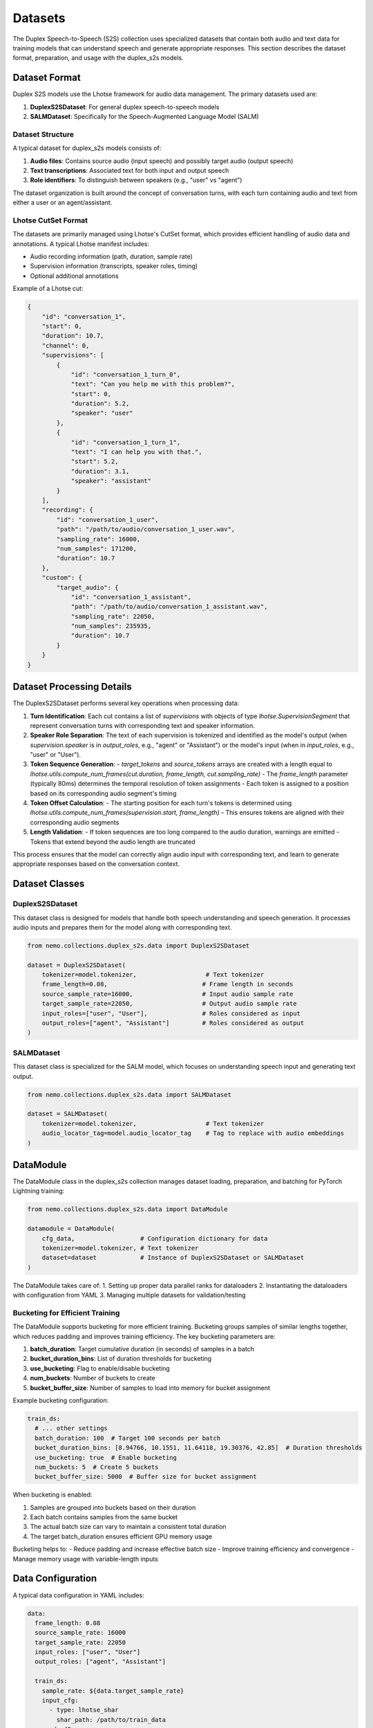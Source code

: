 Datasets
=======

The Duplex Speech-to-Speech (S2S) collection uses specialized datasets that contain both audio and text data for training models that can understand speech and generate appropriate responses. This section describes the dataset format, preparation, and usage with the duplex_s2s models.

Dataset Format
-------------

Duplex S2S models use the Lhotse framework for audio data management. The primary datasets used are:

1. **DuplexS2SDataset**: For general duplex speech-to-speech models
2. **SALMDataset**: Specifically for the Speech-Augmented Language Model (SALM)

Dataset Structure
^^^^^^^^^^^^^^^^

A typical dataset for duplex_s2s models consists of:

1. **Audio files**: Contains source audio (input speech) and possibly target audio (output speech)
2. **Text transcriptions**: Associated text for both input and output speech
3. **Role identifiers**: To distinguish between speakers (e.g., "user" vs "agent")

The dataset organization is built around the concept of conversation turns, with each turn containing audio and text from either a user or an agent/assistant.

Lhotse CutSet Format
^^^^^^^^^^^^^^^^^^^

The datasets are primarily managed using Lhotse's CutSet format, which provides efficient handling of audio data and annotations. A typical Lhotse manifest includes:

- Audio recording information (path, duration, sample rate)
- Supervision information (transcripts, speaker roles, timing)
- Optional additional annotations

Example of a Lhotse cut:

.. code-block:: python

    {
        "id": "conversation_1",
        "start": 0,
        "duration": 10.7,
        "channel": 0,
        "supervisions": [
            {
                "id": "conversation_1_turn_0",
                "text": "Can you help me with this problem?",
                "start": 0,
                "duration": 5.2,
                "speaker": "user"
            },
            {
                "id": "conversation_1_turn_1",
                "text": "I can help you with that.",
                "start": 5.2,
                "duration": 3.1,
                "speaker": "assistant"
            }
        ],
        "recording": {
            "id": "conversation_1_user",
            "path": "/path/to/audio/conversation_1_user.wav",
            "sampling_rate": 16000,
            "num_samples": 171200,
            "duration": 10.7
        },
        "custom": {
            "target_audio": {
                "id": "conversation_1_assistant",
                "path": "/path/to/audio/conversation_1_assistant.wav",
                "sampling_rate": 22050,
                "num_samples": 235935,
                "duration": 10.7
            }
        }
    }

Dataset Processing Details
------------------------

The DuplexS2SDataset performs several key operations when processing data:

1. **Turn Identification**: Each cut contains a list of `supervisions` with objects of type `lhotse.SupervisionSegment` that represent conversation turns with corresponding text and speaker information.

2. **Speaker Role Separation**: The text of each supervision is tokenized and identified as the model's output (when `supervision.speaker` is in `output_roles`, e.g., "agent" or "Assistant") or the model's input (when in `input_roles`, e.g., "user" or "User").

3. **Token Sequence Generation**:
   - `target_tokens` and `source_tokens` arrays are created with a length equal to `lhotse.utils.compute_num_frames(cut.duration, frame_length, cut.sampling_rate)`
   - The `frame_length` parameter (typically 80ms) determines the temporal resolution of token assignments
   - Each token is assigned to a position based on its corresponding audio segment's timing

4. **Token Offset Calculation**:
   - The starting position for each turn's tokens is determined using `lhotse.utils.compute_num_frames(supervision.start, frame_length)`
   - This ensures tokens are aligned with their corresponding audio segments

5. **Length Validation**:
   - If token sequences are too long compared to the audio duration, warnings are emitted
   - Tokens that extend beyond the audio length are truncated

This process ensures that the model can correctly align audio input with corresponding text, and learn to generate appropriate responses based on the conversation context.

Dataset Classes
--------------

DuplexS2SDataset
^^^^^^^^^^^^^^

This dataset class is designed for models that handle both speech understanding and speech generation. It processes audio inputs and prepares them for the model along with corresponding text.

.. code-block:: python

    from nemo.collections.duplex_s2s.data import DuplexS2SDataset
    
    dataset = DuplexS2SDataset(
        tokenizer=model.tokenizer,                   # Text tokenizer
        frame_length=0.08,                          # Frame length in seconds
        source_sample_rate=16000,                   # Input audio sample rate
        target_sample_rate=22050,                   # Output audio sample rate
        input_roles=["user", "User"],               # Roles considered as input
        output_roles=["agent", "Assistant"]         # Roles considered as output
    )

SALMDataset
^^^^^^^^^^

This dataset class is specialized for the SALM model, which focuses on understanding speech input and generating text output.

.. code-block:: python

    from nemo.collections.duplex_s2s.data import SALMDataset
    
    dataset = SALMDataset(
        tokenizer=model.tokenizer,                   # Text tokenizer
        audio_locator_tag=model.audio_locator_tag    # Tag to replace with audio embeddings
    )

DataModule
---------

The DataModule class in the duplex_s2s collection manages dataset loading, preparation, and batching for PyTorch Lightning training:

.. code-block:: python

    from nemo.collections.duplex_s2s.data import DataModule
    
    datamodule = DataModule(
        cfg_data,                  # Configuration dictionary for data
        tokenizer=model.tokenizer, # Text tokenizer
        dataset=dataset            # Instance of DuplexS2SDataset or SALMDataset
    )

The DataModule takes care of:
1. Setting up proper data parallel ranks for dataloaders
2. Instantiating the dataloaders with configuration from YAML
3. Managing multiple datasets for validation/testing

Bucketing for Efficient Training
^^^^^^^^^^^^^^^^^^^^^^^^^^^^^^

The DataModule supports bucketing for more efficient training. Bucketing groups samples of similar lengths together, which reduces padding and improves training efficiency. The key bucketing parameters are:

1. **batch_duration**: Target cumulative duration (in seconds) of samples in a batch
2. **bucket_duration_bins**: List of duration thresholds for bucketing
3. **use_bucketing**: Flag to enable/disable bucketing
4. **num_buckets**: Number of buckets to create
5. **bucket_buffer_size**: Number of samples to load into memory for bucket assignment

Example bucketing configuration:

.. code-block:: yaml

    train_ds:
      # ... other settings
      batch_duration: 100  # Target 100 seconds per batch
      bucket_duration_bins: [8.94766, 10.1551, 11.64118, 19.30376, 42.85]  # Duration thresholds
      use_bucketing: true  # Enable bucketing
      num_buckets: 5  # Create 5 buckets
      bucket_buffer_size: 5000  # Buffer size for bucket assignment

When bucketing is enabled:

1. Samples are grouped into buckets based on their duration
2. Each batch contains samples from the same bucket
3. The actual batch size can vary to maintain a consistent total duration
4. The target batch_duration ensures efficient GPU memory usage

Bucketing helps to:
- Reduce padding and increase effective batch size
- Improve training efficiency and convergence
- Manage memory usage with variable-length inputs

Data Configuration
-----------------

A typical data configuration in YAML includes:

.. code-block:: yaml

    data:
      frame_length: 0.08
      source_sample_rate: 16000
      target_sample_rate: 22050
      input_roles: ["user", "User"]
      output_roles: ["agent", "Assistant"]
    
      train_ds:
        sample_rate: ${data.target_sample_rate}
        input_cfg:
          - type: lhotse_shar
            shar_path: /path/to/train_data
        seed: 42
        shard_seed: "randomized"
        num_workers: 4
        # Optional bucketing settings
        batch_duration: 100
        bucket_duration_bins: [8.94766, 10.1551, 11.64118, 19.30376, 42.85]
        use_bucketing: true
        num_buckets: 5
        bucket_buffer_size: 5000
        # batch_size: 4  # alternative to bucketing
    
      validation_ds:
        datasets:
          val_set_name_0:
            shar_path: /path/to/validation_data_0
          val_set_name_1:
            shar_path: /path/to/validation_data_1
        sample_rate: ${data.target_sample_rate}
        batch_size: 4
        seed: 42
        shard_seed: "randomized"

Note that the actual dataset paths and blend are defined by the YAML config, not Python code. This makes it easy to change the dataset composition without modifying the code.
To learn more about the YAML data config, see :ref:`the Extended multi-dataset configuration format <asr-dataset-config-format>` section in the ASR documentation.

Preparing Datasets
-----------------

Creating Lhotse Manifests
^^^^^^^^^^^^^^^^^^^^^^^

To prepare your own dataset, you'll need to create Lhotse manifests from your audio files and transcripts:

.. code-block:: python

    from lhotse import CutSet, Recording, SupervisionSegment
    
    # Create a recording for user and assistant
    recording_user = Recording(
        id="conversation_1_user",
        path="/path/to/audio/conversation_1_user.wav",
        sampling_rate=16000,
        num_samples=171200,
        duration=10.7
    )
    recording_assistant = Recording(
        id="conversation_1_assistant",
        path="/path/to/audio/conversation_1_assistant.wav",
        sampling_rate=22050,
        num_samples=235935,
        duration=10.7
    )
    
    # Create supervision for this recording
    supervisions = [
        SupervisionSegment(
            id="conversation_1_turn_0",
            recording_id="conversation_1",
            start=0,
            duration=5.2,
            text="Can you help me with this problem?",
            speaker="user"
        ),
        SupervisionSegment(
            id="conversation_1_turn_1",
            recording_id="conversation_1",
            start=5.5,
            duration=3.1,
            text="I can help you with that.",
            speaker="assistant"
        ),
    ]
    
    # Create a CutSet
    # The assistant's response is located in target_audio field which makes it easy to replace
    # when using multiple models or speakers for synthetic data generation.
    cut = recording.to_cut()
    cut.supervisions = supervisions
    cut.target_audio = recording_assistant
    cutset = CutSet([cut])
    
    # Save to disk
    cutset.to_file("path/to/manifest.jsonl.gz")

Converting to SHAR Format
^^^^^^^^^^^^^^^^^^^^^^^

For efficient training, it's recommended to convert your Lhotse manifests to SHAR (SHarded ARchive) format:

.. code-block:: python

    from lhotse import CutSet
    from lhotse.shar import SharWriter
    
    cutset = CutSet.from_file("path/to/manifest.jsonl.gz")
    cutset.to_shar("path/to/train_shar", fields={"recording": "flac", "target_audio": "flac"}, shard_size=100)
    

Training with Prepared Datasets
-----------------------------

Once your datasets are prepared, you can use them to train a model:

.. code-block:: python

    # Load configuration
    config_path = "path/to/config.yaml"
    cfg = OmegaConf.load(config_path)
    
    # The training data paths are available in the config file:
    # cfg.data.train_ds.input_cfg[0].shar_path = "path/to/train_shar"
    
    # Create dataset and datamodule
    dataset = DuplexS2SDataset(
        tokenizer=model.tokenizer,
        frame_length=cfg.data.frame_length,
        source_sample_rate=cfg.data.source_sample_rate,
        target_sample_rate=cfg.data.target_sample_rate,
        input_roles=cfg.data.input_roles,
        output_roles=cfg.data.output_roles,
    )
    datamodule = DataModule(cfg.data, tokenizer=model.tokenizer, dataset=dataset)
    
    # Train the model
    trainer.fit(model, datamodule)

Example Datasets
--------------

While there are no publicly available datasets specifically formatted for the duplex_s2s collection yet, you can adapt conversation datasets with audio recordings such as:

1. Fisher Corpus
2. Switchboard Corpus
3. CallHome
4. Synthetic conversation datasets generated using TTS

You would need to format these datasets as Lhotse manifests with appropriate speaker role annotations to use them with the duplex_s2s models. 